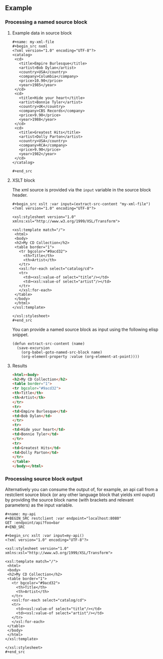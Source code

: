 ** Example

*** Processing a named source block


**** Example data in source block

: #+name: my-xml-file
: #+begin_src nxml
: <?xml version="1.0" encoding="UTF-8"?>
: <catalog>
:  <cd>
:    <title>Empire Burlesque</title>
:    <artist>Bob Dylan</artist>
:    <country>USA</country>
:    <company>Columbia</company>
:    <price>10.90</price>
:    <year>1985</year>
:  </cd>
:  <cd>
:    <title>Hide your heart</title>
:    <artist>Bonnie Tyler</artist>
:    <country>UK</country>
:    <company>CBS Records</company>
:    <price>9.90</price>
:    <year>1988</year>
:  </cd>
:  <cd>
:    <title>Greatest Hits</title>
:    <artist>Dolly Parton</artist>
:    <country>USA</country>
:    <company>RCA</company>
:    <price>9.90</price>
:    <year>1982</year>
:  </cd>
: </catalog>
:
: #+end_src

**** XSLT block

The xml source is provided via the ~input~ variable in the source block header.

: #+begin_src xslt :var input=(extract-src-content "my-xml-file")
: <?xml version="1.0" encoding="UTF-8"?>
:
: <xsl:stylesheet version="1.0" xmlns:xsl="http://www.w3.org/1999/XSL/Transform">
:
: <xsl:template match="/">
:  <html>
:  <body>
:  <h2>My CD Collection</h2>
:  <table border="1">
:    <tr bgcolor="#9acd32">
:      <th>Title</th>
:      <th>Artist</th>
:    </tr>
:    <xsl:for-each select="catalog/cd">
:    <tr>
:      <td><xsl:value-of select="title"/></td>
:      <td><xsl:value-of select="artist"/></td>
:    </tr>
:    </xsl:for-each>
:  </table>
:  </body>
:  </html>
: </xsl:template>
:
: </xsl:stylesheet>
: #+end_src

You can provide a named source block as input using the
following elisp snippet.

#+begin_src elisp
(defun extract-src-content (name)
  (save-excursion
    (org-babel-goto-named-src-block name)
    (org-element-property :value (org-element-at-point))))
#+end_src


**** Results

#+begin_src html
<html><body>
<h2>My CD Collection</h2>
<table border="1">
<tr bgcolor="#9acd32">
<th>Title</th>
<th>Artist</th>
</tr>
<tr>
<td>Empire Burlesque</td>
<td>Bob Dylan</td>
</tr>
<tr>
<td>Hide your heart</td>
<td>Bonnie Tyler</td>
</tr>
<tr>
<td>Greatest Hits</td>
<td>Dolly Parton</td>
</tr>
</table>
</body></html>
#+end_src

*** Processing source block output

Alternatively you can consume the output of, for example, an api call from a
restclient source block (or any other language block that yields xml
ouput) by providing the source block name (with brackets and relevant
parameters) as the input variable.

: #+name: my-api
: #+BEGIN_SRC restclient :var endpoint="localhost:8080"
: GET :endpoint/api?foo=bar
: #+END_SRC


: #+begin_src xslt :var input=my-api()
: <?xml version="1.0" encoding="UTF-8"?>
:
: <xsl:stylesheet version="1.0" xmlns:xsl="http://www.w3.org/1999/XSL/Transform">
:
: <xsl:template match="/">
:  <html>
:  <body>
:  <h2>My CD Collection</h2>
:  <table border="1">
:    <tr bgcolor="#9acd32">
:      <th>Title</th>
:      <th>Artist</th>
:    </tr>
:    <xsl:for-each select="catalog/cd">
:    <tr>
:      <td><xsl:value-of select="title"/></td>
:      <td><xsl:value-of select="artist"/></td>
:    </tr>
:    </xsl:for-each>
:  </table>
:  </body>
:  </html>
: </xsl:template>
:
: </xsl:stylesheet>
: #+end_src
